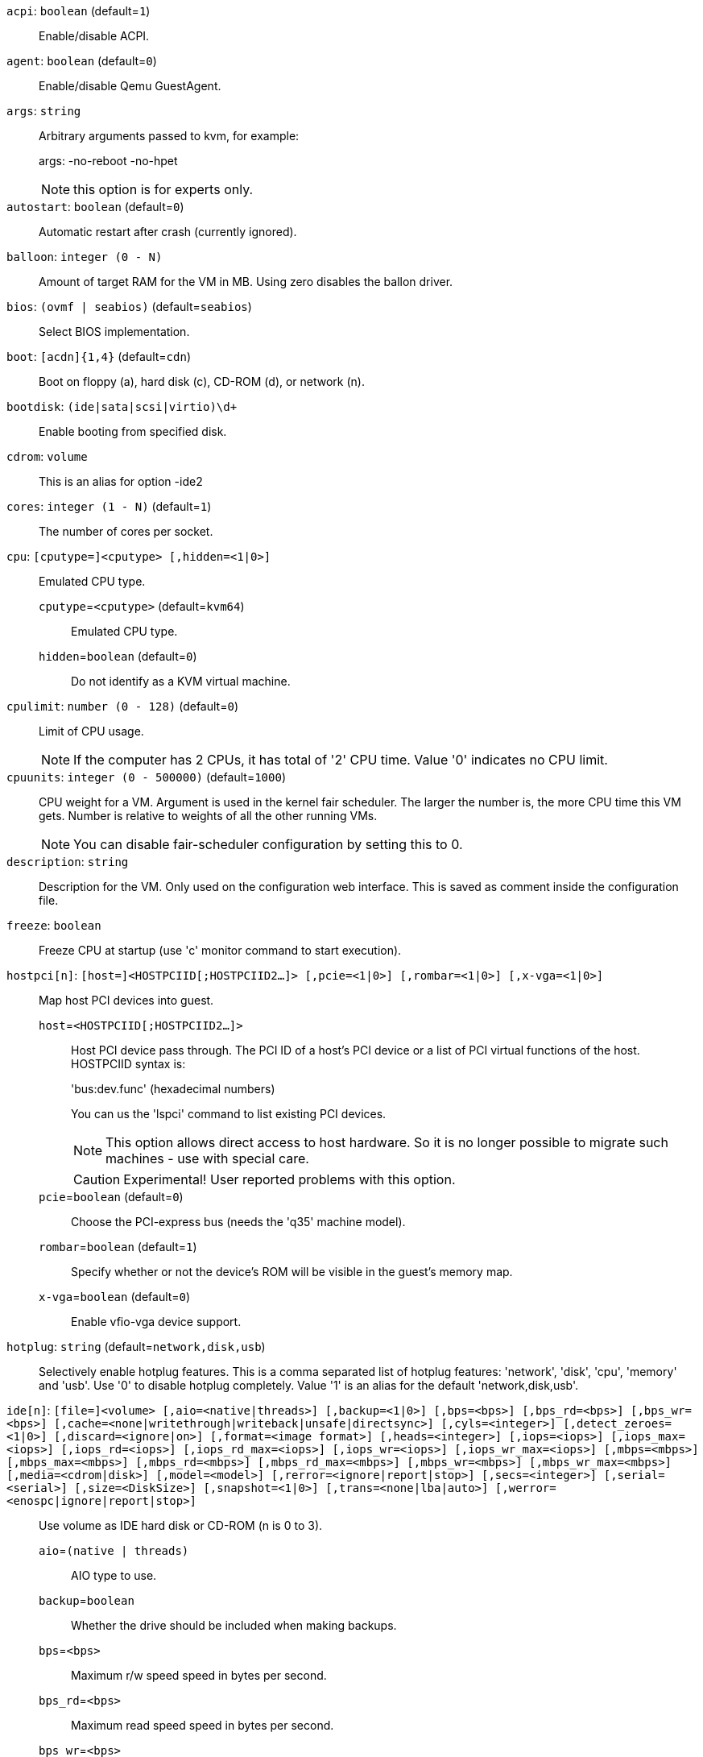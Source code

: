`acpi`: `boolean` (default=`1`)::

Enable/disable ACPI.

`agent`: `boolean` (default=`0`)::

Enable/disable Qemu GuestAgent.

`args`: `string` ::

Arbitrary arguments passed to kvm, for example:
+
args: -no-reboot -no-hpet
+
NOTE: this option is for experts only.

`autostart`: `boolean` (default=`0`)::

Automatic restart after crash (currently ignored).

`balloon`: `integer (0 - N)` ::

Amount of target RAM for the VM in MB. Using zero disables the ballon driver.

`bios`: `(ovmf | seabios)` (default=`seabios`)::

Select BIOS implementation.

`boot`: `[acdn]{1,4}` (default=`cdn`)::

Boot on floppy (a), hard disk (c), CD-ROM (d), or network (n).

`bootdisk`: `(ide|sata|scsi|virtio)\d+` ::

Enable booting from specified disk.

`cdrom`: `volume` ::

This is an alias for option -ide2

`cores`: `integer (1 - N)` (default=`1`)::

The number of cores per socket.

`cpu`: `[cputype=]<cputype> [,hidden=<1|0>]` ::

Emulated CPU type.

`cputype`=`<cputype>` (default=`kvm64`);;

Emulated CPU type.

`hidden`=`boolean` (default=`0`);;

Do not identify as a KVM virtual machine.

`cpulimit`: `number (0 - 128)` (default=`0`)::

Limit of CPU usage.
+
NOTE: If the computer has 2 CPUs, it has total of '2' CPU time. Value '0' indicates no CPU limit.

`cpuunits`: `integer (0 - 500000)` (default=`1000`)::

CPU weight for a VM. Argument is used in the kernel fair scheduler. The larger the number is, the more CPU time this VM gets. Number is relative to weights of all the other running VMs.
+
NOTE: You can disable fair-scheduler configuration by setting this to 0.

`description`: `string` ::

Description for the VM. Only used on the configuration web interface. This is saved as comment inside the configuration file.

`freeze`: `boolean` ::

Freeze CPU at startup (use 'c' monitor command to start execution).

`hostpci[n]`: `[host=]<HOSTPCIID[;HOSTPCIID2...]> [,pcie=<1|0>] [,rombar=<1|0>] [,x-vga=<1|0>]` ::

Map host PCI devices into guest.

`host`=`<HOSTPCIID[;HOSTPCIID2...]>` ;;

Host PCI device pass through. The PCI ID of a host's PCI device or a list 
of PCI virtual functions of the host. HOSTPCIID syntax is:
+
'bus:dev.func' (hexadecimal numbers)
+
You can us the 'lspci' command to list existing PCI devices.
+
NOTE: This option allows direct access to host hardware. So it is no longer 
possible to migrate such machines - use with special care.
+
CAUTION: Experimental! User reported problems with this option.

`pcie`=`boolean` (default=`0`);;

Choose the PCI-express bus (needs the 'q35' machine model).

`rombar`=`boolean` (default=`1`);;

Specify whether or not the device's ROM will be visible in the guest's memory map.

`x-vga`=`boolean` (default=`0`);;

Enable vfio-vga device support.

`hotplug`: `string` (default=`network,disk,usb`)::

Selectively enable hotplug features. This is a comma separated list of hotplug features: 'network', 'disk', 'cpu', 'memory' and 'usb'. Use '0' to disable hotplug completely. Value '1' is an alias for the default 'network,disk,usb'.

`ide[n]`: `[file=]<volume> [,aio=<native|threads>] [,backup=<1|0>] [,bps=<bps>] [,bps_rd=<bps>] [,bps_wr=<bps>] [,cache=<none|writethrough|writeback|unsafe|directsync>] [,cyls=<integer>] [,detect_zeroes=<1|0>] [,discard=<ignore|on>] [,format=<image format>] [,heads=<integer>] [,iops=<iops>] [,iops_max=<iops>] [,iops_rd=<iops>] [,iops_rd_max=<iops>] [,iops_wr=<iops>] [,iops_wr_max=<iops>] [,mbps=<mbps>] [,mbps_max=<mbps>] [,mbps_rd=<mbps>] [,mbps_rd_max=<mbps>] [,mbps_wr=<mbps>] [,mbps_wr_max=<mbps>] [,media=<cdrom|disk>] [,model=<model>] [,rerror=<ignore|report|stop>] [,secs=<integer>] [,serial=<serial>] [,size=<DiskSize>] [,snapshot=<1|0>] [,trans=<none|lba|auto>] [,werror=<enospc|ignore|report|stop>]` ::

Use volume as IDE hard disk or CD-ROM (n is 0 to 3).

`aio`=`(native | threads)` ;;

AIO type to use.

`backup`=`boolean` ;;

Whether the drive should be included when making backups.

`bps`=`<bps>` ;;

Maximum r/w speed speed in bytes per second.

`bps_rd`=`<bps>` ;;

Maximum read speed speed in bytes per second.

`bps_wr`=`<bps>` ;;

Maximum write speed speed in bytes per second.

`cache`=`(directsync | none | unsafe | writeback | writethrough)` ;;

The drive's cache mode

`cyls`=`integer` ;;

Force the drive's physical geometry to have a specific cylinder count.

`detect_zeroes`=`boolean` ;;

Controls whether to detect and try to optimize writes of zeroes.

`discard`=`(ignore | on)` ;;

Controls whether to pass discard/trim requests to the underlying storage.

`file`=`<volume>` ;;

The drive's backing volume.

`format`=`<image format>` ;;

The drive's backing file's data format.

`heads`=`integer` ;;

Force the drive's physical geometry to have a specific head count.

`iops`=`<iops>` ;;

Maximum r/w I/O speed in operations per second.

`iops_max`=`<iops>` ;;

Maximum unthrottled r/w I/O pool speed in operations per second.

`iops_rd`=`<iops>` ;;

Maximum read I/O speed in operations per second.

`iops_rd_max`=`<iops>` ;;

Maximum unthrottled read I/O pool speed in operations per second.

`iops_wr`=`<iops>` ;;

Maximum write I/O speed in operations per second.

`iops_wr_max`=`<iops>` ;;

Maximum unthrottled write I/O pool speed in operations per second.

`mbps`=`<mbps>` ;;

Maximum r/w speed speed in megabytes per second.

`mbps_max`=`<mbps>` ;;

Maximum unthrottled r/w pool speed in megabytes per second.

`mbps_rd`=`<mbps>` ;;

Maximum read speed speed in megabytes per second.

`mbps_rd_max`=`<mbps>` ;;

Maximum unthrottled read pool speed in megabytes per second.

`mbps_wr`=`<mbps>` ;;

Maximum write speed speed in megabytes per second.

`mbps_wr_max`=`<mbps>` ;;

Maximum unthrottled write pool speed in megabytes per second.

`media`=`(cdrom | disk)` (default=`disk`);;

The drive's media type.

`model`=`<model>` ;;

The drive's reported model name, url-encoded, up to 40 bytes long.

`rerror`=`(ignore | report | stop)` ;;

Read error action.

`secs`=`integer` ;;

Force the drive's physical geometry to have a specific sector count.

`serial`=`<serial>` ;;

The drive's reported serial number, url-encoded, up to 20 bytes long.

`size`=`<DiskSize>` ;;

Disk size. This is purely informational and has no effect.

`snapshot`=`boolean` ;;

Whether the drive should be included when making snapshots.

`trans`=`(auto | lba | none)` ;;

Force disk geometry bios translation mode.

`werror`=`(enospc | ignore | report | stop)` ;;

Write error action.

`keyboard`: `(da | de | de-ch | en-gb | en-us | es | fi | fr | fr-be | fr-ca | fr-ch | hu | is | it | ja | lt | mk | nl | no | pl | pt | pt-br | sl | sv | tr)` (default=`en-us`)::

Keybord layout for vnc server. Default is read from the '/etc/pve/datacenter.conf' configuration file.

`kvm`: `boolean` (default=`1`)::

Enable/disable KVM hardware virtualization.

`localtime`: `boolean` ::

Set the real time clock to local time. This is enabled by default if ostype indicates a Microsoft OS.

`lock`: `(backup | migrate | rollback | snapshot)` ::

Lock/unlock the VM.

`machine`: `(pc|pc(-i440fx)?-\d+\.\d+(\.pxe)?|q35|pc-q35-\d+\.\d+(\.pxe)?)` ::

Specific the Qemu machine type.

`memory`: `integer (16 - N)` (default=`512`)::

Amount of RAM for the VM in MB. This is the maximum available memory when you use the balloon device.

`migrate_downtime`: `number (0 - N)` (default=`0.1`)::

Set maximum tolerated downtime (in seconds) for migrations.

`migrate_speed`: `integer (0 - N)` (default=`0`)::

Set maximum speed (in MB/s) for migrations. Value 0 is no limit.

`name`: `string` ::

Set a name for the VM. Only used on the configuration web interface.

`net[n]`: `[model=]<model> [,bridge=<bridge>] [,firewall=<1|0>] [,link_down=<1|0>] [,macaddr=<XX:XX:XX:XX:XX:XX>] [,queues=<integer>] [,rate=<number>] [,tag=<integer>] [,trunks=<vlanid[;vlanid...]>] [,<model>=<macaddr>]` ::

Specify network devices.

`bridge`=`<bridge>` ;;

Bridge to attach the network device to. The Proxmox VE standard bridge
is called 'vmbr0'.
+
If you do not specify a bridge, we create a kvm user (NATed) network
device, which provides DHCP and DNS services. The following addresses
are used:
+
 10.0.2.2   Gateway
 10.0.2.3   DNS Server
 10.0.2.4   SMB Server
+
The DHCP server assign addresses to the guest starting from 10.0.2.15.

`firewall`=`boolean` ;;

Whether this interface should be protected by the firewall.

`link_down`=`boolean` ;;

Whether this interface should be disconnected (like pulling the plug).

`macaddr`=`<XX:XX:XX:XX:XX:XX>` ;;

MAC address. That address must be unique withing your network. This is automatically generated if not specified.

`model`=`<model>` ;;

Network Card Model. The 'virtio' model provides the best performance with very low CPU overhead. If your guest does not support this driver, it is usually best to use 'e1000'.

`queues`=`integer (0 - 16)` ;;

Number of packet queues to be used on the device.

`rate`=`number (0 - N)` ;;

Rate limit in mbps (megabytes per second) as floating point number.

`tag`=`integer (1 - 4094)` ;;

VLAN tag to apply to packets on this interface.

`trunks`=`<vlanid[;vlanid...]>` ;;

VLAN trunks to pass through this interface.

`numa`: `boolean` (default=`0`)::

Enable/disable NUMA.

`numa[n]`: `cpus=<id[-id];...> [,hostnodes=<id[-id];...>] [,memory=<number>] [,policy=<preferred|bind|interleave>]` ::

NUMA topology.

`cpus`=`<id[-id];...>` ;;

CPUs accessing this NUMA node.

`hostnodes`=`<id[-id];...>` ;;

Host NUMA nodes to use.

`memory`=`number` ;;

Amount of memory this NUMA node provides.

`policy`=`(bind | interleave | preferred)` ;;

NUMA allocation policy.

`onboot`: `boolean` (default=`0`)::

Specifies whether a VM will be started during system bootup.

`ostype`: `(l24 | l26 | other | solaris | w2k | w2k3 | w2k8 | win7 | win8 | wvista | wxp)` ::

Specify guest operating system. This is used to enable special
optimization/features for specific operating systems:
+
[horizontal]
other;; unspecified OS
wxp;; Microsoft Windows XP
w2k;; Microsoft Windows 2000
w2k3;; Microsoft Windows 2003
w2k8;; Microsoft Windows 2008
wvista;; Microsoft Windows Vista
win7;; Microsoft Windows 7
win8;; Microsoft Windows 8/2012
l24;; Linux 2.4 Kernel
l26;; Linux 2.6/3.X Kernel
solaris;; Solaris/OpenSolaris/OpenIndiania kernel

`parallel[n]`: `/dev/parport\d+|/dev/usb/lp\d+` ::

Map host parallel devices (n is 0 to 2).
+
NOTE: This option allows direct access to host hardware. So it is no longer possible to migrate such machines - use with special care.
+
CAUTION: Experimental! User reported problems with this option.

`protection`: `boolean` (default=`0`)::

Sets the protection flag of the VM. This will disable the remove VM and remove disk operations.

`reboot`: `boolean` (default=`1`)::

Allow reboot. If set to '0' the VM exit on reboot.

`sata[n]`: `[file=]<volume> [,aio=<native|threads>] [,backup=<1|0>] [,bps=<bps>] [,bps_rd=<bps>] [,bps_wr=<bps>] [,cache=<none|writethrough|writeback|unsafe|directsync>] [,cyls=<integer>] [,detect_zeroes=<1|0>] [,discard=<ignore|on>] [,format=<image format>] [,heads=<integer>] [,iops=<iops>] [,iops_max=<iops>] [,iops_rd=<iops>] [,iops_rd_max=<iops>] [,iops_wr=<iops>] [,iops_wr_max=<iops>] [,mbps=<mbps>] [,mbps_max=<mbps>] [,mbps_rd=<mbps>] [,mbps_rd_max=<mbps>] [,mbps_wr=<mbps>] [,mbps_wr_max=<mbps>] [,media=<cdrom|disk>] [,rerror=<ignore|report|stop>] [,secs=<integer>] [,serial=<serial>] [,size=<DiskSize>] [,snapshot=<1|0>] [,trans=<none|lba|auto>] [,werror=<enospc|ignore|report|stop>]` ::

Use volume as SATA hard disk or CD-ROM (n is 0 to 5).

`aio`=`(native | threads)` ;;

AIO type to use.

`backup`=`boolean` ;;

Whether the drive should be included when making backups.

`bps`=`<bps>` ;;

Maximum r/w speed speed in bytes per second.

`bps_rd`=`<bps>` ;;

Maximum read speed speed in bytes per second.

`bps_wr`=`<bps>` ;;

Maximum write speed speed in bytes per second.

`cache`=`(directsync | none | unsafe | writeback | writethrough)` ;;

The drive's cache mode

`cyls`=`integer` ;;

Force the drive's physical geometry to have a specific cylinder count.

`detect_zeroes`=`boolean` ;;

Controls whether to detect and try to optimize writes of zeroes.

`discard`=`(ignore | on)` ;;

Controls whether to pass discard/trim requests to the underlying storage.

`file`=`<volume>` ;;

The drive's backing volume.

`format`=`<image format>` ;;

The drive's backing file's data format.

`heads`=`integer` ;;

Force the drive's physical geometry to have a specific head count.

`iops`=`<iops>` ;;

Maximum r/w I/O speed in operations per second.

`iops_max`=`<iops>` ;;

Maximum unthrottled r/w I/O pool speed in operations per second.

`iops_rd`=`<iops>` ;;

Maximum read I/O speed in operations per second.

`iops_rd_max`=`<iops>` ;;

Maximum unthrottled read I/O pool speed in operations per second.

`iops_wr`=`<iops>` ;;

Maximum write I/O speed in operations per second.

`iops_wr_max`=`<iops>` ;;

Maximum unthrottled write I/O pool speed in operations per second.

`mbps`=`<mbps>` ;;

Maximum r/w speed speed in megabytes per second.

`mbps_max`=`<mbps>` ;;

Maximum unthrottled r/w pool speed in megabytes per second.

`mbps_rd`=`<mbps>` ;;

Maximum read speed speed in megabytes per second.

`mbps_rd_max`=`<mbps>` ;;

Maximum unthrottled read pool speed in megabytes per second.

`mbps_wr`=`<mbps>` ;;

Maximum write speed speed in megabytes per second.

`mbps_wr_max`=`<mbps>` ;;

Maximum unthrottled write pool speed in megabytes per second.

`media`=`(cdrom | disk)` (default=`disk`);;

The drive's media type.

`rerror`=`(ignore | report | stop)` ;;

Read error action.

`secs`=`integer` ;;

Force the drive's physical geometry to have a specific sector count.

`serial`=`<serial>` ;;

The drive's reported serial number, url-encoded, up to 20 bytes long.

`size`=`<DiskSize>` ;;

Disk size. This is purely informational and has no effect.

`snapshot`=`boolean` ;;

Whether the drive should be included when making snapshots.

`trans`=`(auto | lba | none)` ;;

Force disk geometry bios translation mode.

`werror`=`(enospc | ignore | report | stop)` ;;

Write error action.

`scsi[n]`: `[file=]<volume> [,aio=<native|threads>] [,backup=<1|0>] [,bps=<bps>] [,bps_rd=<bps>] [,bps_wr=<bps>] [,cache=<none|writethrough|writeback|unsafe|directsync>] [,cyls=<integer>] [,detect_zeroes=<1|0>] [,discard=<ignore|on>] [,format=<image format>] [,heads=<integer>] [,iops=<iops>] [,iops_max=<iops>] [,iops_rd=<iops>] [,iops_rd_max=<iops>] [,iops_wr=<iops>] [,iops_wr_max=<iops>] [,iothread=<1|0>] [,mbps=<mbps>] [,mbps_max=<mbps>] [,mbps_rd=<mbps>] [,mbps_rd_max=<mbps>] [,mbps_wr=<mbps>] [,mbps_wr_max=<mbps>] [,media=<cdrom|disk>] [,queues=<integer>] [,secs=<integer>] [,serial=<serial>] [,size=<DiskSize>] [,snapshot=<1|0>] [,trans=<none|lba|auto>] [,werror=<enospc|ignore|report|stop>]` ::

Use volume as SCSI hard disk or CD-ROM (n is 0 to 13).

`aio`=`(native | threads)` ;;

AIO type to use.

`backup`=`boolean` ;;

Whether the drive should be included when making backups.

`bps`=`<bps>` ;;

Maximum r/w speed speed in bytes per second.

`bps_rd`=`<bps>` ;;

Maximum read speed speed in bytes per second.

`bps_wr`=`<bps>` ;;

Maximum write speed speed in bytes per second.

`cache`=`(directsync | none | unsafe | writeback | writethrough)` ;;

The drive's cache mode

`cyls`=`integer` ;;

Force the drive's physical geometry to have a specific cylinder count.

`detect_zeroes`=`boolean` ;;

Controls whether to detect and try to optimize writes of zeroes.

`discard`=`(ignore | on)` ;;

Controls whether to pass discard/trim requests to the underlying storage.

`file`=`<volume>` ;;

The drive's backing volume.

`format`=`<image format>` ;;

The drive's backing file's data format.

`heads`=`integer` ;;

Force the drive's physical geometry to have a specific head count.

`iops`=`<iops>` ;;

Maximum r/w I/O speed in operations per second.

`iops_max`=`<iops>` ;;

Maximum unthrottled r/w I/O pool speed in operations per second.

`iops_rd`=`<iops>` ;;

Maximum read I/O speed in operations per second.

`iops_rd_max`=`<iops>` ;;

Maximum unthrottled read I/O pool speed in operations per second.

`iops_wr`=`<iops>` ;;

Maximum write I/O speed in operations per second.

`iops_wr_max`=`<iops>` ;;

Maximum unthrottled write I/O pool speed in operations per second.

`iothread`=`boolean` ;;

Whether to use iothreads for this drive

`mbps`=`<mbps>` ;;

Maximum r/w speed speed in megabytes per second.

`mbps_max`=`<mbps>` ;;

Maximum unthrottled r/w pool speed in megabytes per second.

`mbps_rd`=`<mbps>` ;;

Maximum read speed speed in megabytes per second.

`mbps_rd_max`=`<mbps>` ;;

Maximum unthrottled read pool speed in megabytes per second.

`mbps_wr`=`<mbps>` ;;

Maximum write speed speed in megabytes per second.

`mbps_wr_max`=`<mbps>` ;;

Maximum unthrottled write pool speed in megabytes per second.

`media`=`(cdrom | disk)` (default=`disk`);;

The drive's media type.

`queues`=`integer (2 - N)` ;;

Number of queues.

`secs`=`integer` ;;

Force the drive's physical geometry to have a specific sector count.

`serial`=`<serial>` ;;

The drive's reported serial number, url-encoded, up to 20 bytes long.

`size`=`<DiskSize>` ;;

Disk size. This is purely informational and has no effect.

`snapshot`=`boolean` ;;

Whether the drive should be included when making snapshots.

`trans`=`(auto | lba | none)` ;;

Force disk geometry bios translation mode.

`werror`=`(enospc | ignore | report | stop)` ;;

Write error action.

`scsihw`: `(lsi | lsi53c810 | megasas | pvscsi | virtio-scsi-pci | virtio-scsi-single)` (default=`lsi`)::

SCSI controller model

`serial[n]`: `(/dev/.+|socket)` ::

+
Create a serial device inside the VM (n is 0 to 3), and pass through a
host serial device (i.e. /dev/ttyS0), or create a unix socket on the
host side (use 'qm terminal' to open a terminal connection).
+
NOTE: If you pass through a host serial device, it is no longer possible to migrate such machines - use with special care.
+
CAUTION: Experimental! User reported problems with this option.

`shares`: `integer (0 - 50000)` (default=`1000`)::

Amount of memory shares for auto-ballooning. The larger the number is, the more memory this VM gets. Number is relative to weights of all other running VMs. Using zero disables auto-ballooning

`smbios1`: `[family=<string>] [,manufacturer=<string>] [,product=<string>] [,serial=<string>] [,sku=<string>] [,uuid=<UUID>] [,version=<string>]` ::

Specify SMBIOS type 1 fields.

`family`=`<string>` ;;

Set SMBIOS1 family string.

`manufacturer`=`<string>` ;;

Set SMBIOS1 manufacturer.

`product`=`<string>` ;;

Set SMBIOS1 product ID.

`serial`=`<string>` ;;

Set SMBIOS1 serial number.

`sku`=`<string>` ;;

Set SMBIOS1 SKU string.

`uuid`=`<UUID>` ;;

Set SMBIOS1 UUID.

`version`=`<string>` ;;

Set SMBIOS1 version.

`smp`: `integer (1 - N)` (default=`1`)::

The number of CPUs. Please use option -sockets instead.

`sockets`: `integer (1 - N)` (default=`1`)::

The number of CPU sockets.

`startdate`: `(now | YYYY-MM-DD | YYYY-MM-DDTHH:MM:SS)` (default=`now`)::

Set the initial date of the real time clock. Valid format for date are: 'now' or '2006-06-17T16:01:21' or '2006-06-17'.

`startup`: `[[order=]\d+] [,up=\d+] [,down=\d+] ` ::

Startup and shutdown behavior. Order is a non-negative number defining the general startup order. Shutdown in done with reverse ordering. Additionally you can set the 'up' or 'down' delay in seconds, which specifies a delay to wait before the next VM is started or stopped.

`tablet`: `boolean` (default=`1`)::

Enable/disable the USB tablet device. This device is usually needed to allow absolute mouse positioning with VNC. Else the mouse runs out of sync with normal VNC clients. If you're running lots of console-only guests on one host, you may consider disabling this to save some context switches. This is turned off by default if you use spice (-vga=qxl).

`tdf`: `boolean` (default=`0`)::

Enable/disable time drift fix.

`template`: `boolean` (default=`0`)::

Enable/disable Template.

`unused[n]`: `string` ::

Reference to unused volumes. This is used internally, and should not be modified manually.

`usb[n]`: `[host=]<HOSTUSBDEVICE|spice> [,usb3=<1|0>]` ::

Configure an USB device (n is 0 to 4).

`host`=`<HOSTUSBDEVICE|spice>` ;;

The Host USB device or port or the value 'spice'. HOSTUSBDEVICE syntax is:
+
 'bus-port(.port)*' (decimal numbers) or
 'vendor_id:product_id' (hexadeciaml numbers) or
 'spice'
+
You can use the 'lsusb -t' command to list existing usb devices.
+
NOTE: This option allows direct access to host hardware. So it is no longer possible to migrate such machines - use with special care.
+
The value 'spice' can be used to add a usb redirection devices for spice.

`usb3`=`boolean` (default=`0`);;

Specifies whether if given host option is a USB3 device or port (this does currently not work reliably with spice redirection and is then ignored).

`vcpus`: `integer (1 - N)` (default=`0`)::

Number of hotplugged vcpus.

`vga`: `(cirrus | qxl | qxl2 | qxl3 | qxl4 | serial0 | serial1 | serial2 | serial3 | std | vmware)` ::

Select the VGA type. If you want to use high resolution modes (>= 1280x1024x16) then you should use the options 'std' or 'vmware'. Default is 'std' for win8/win7/w2k8, and 'cirrus' for other OS types. The 'qxl' option enables the SPICE display sever. For win* OS you can select how many independent displays you want, Linux guests can add displays them self. You can also run without any graphic card, using a serial device as terminal.

`virtio[n]`: `[file=]<volume> [,aio=<native|threads>] [,backup=<1|0>] [,bps=<bps>] [,bps_rd=<bps>] [,bps_wr=<bps>] [,cache=<none|writethrough|writeback|unsafe|directsync>] [,cyls=<integer>] [,detect_zeroes=<1|0>] [,discard=<ignore|on>] [,format=<image format>] [,heads=<integer>] [,iops=<iops>] [,iops_max=<iops>] [,iops_rd=<iops>] [,iops_rd_max=<iops>] [,iops_wr=<iops>] [,iops_wr_max=<iops>] [,iothread=<1|0>] [,mbps=<mbps>] [,mbps_max=<mbps>] [,mbps_rd=<mbps>] [,mbps_rd_max=<mbps>] [,mbps_wr=<mbps>] [,mbps_wr_max=<mbps>] [,media=<cdrom|disk>] [,rerror=<ignore|report|stop>] [,secs=<integer>] [,serial=<serial>] [,size=<DiskSize>] [,snapshot=<1|0>] [,trans=<none|lba|auto>] [,werror=<enospc|ignore|report|stop>]` ::

Use volume as VIRTIO hard disk (n is 0 to 15).

`aio`=`(native | threads)` ;;

AIO type to use.

`backup`=`boolean` ;;

Whether the drive should be included when making backups.

`bps`=`<bps>` ;;

Maximum r/w speed speed in bytes per second.

`bps_rd`=`<bps>` ;;

Maximum read speed speed in bytes per second.

`bps_wr`=`<bps>` ;;

Maximum write speed speed in bytes per second.

`cache`=`(directsync | none | unsafe | writeback | writethrough)` ;;

The drive's cache mode

`cyls`=`integer` ;;

Force the drive's physical geometry to have a specific cylinder count.

`detect_zeroes`=`boolean` ;;

Controls whether to detect and try to optimize writes of zeroes.

`discard`=`(ignore | on)` ;;

Controls whether to pass discard/trim requests to the underlying storage.

`file`=`<volume>` ;;

The drive's backing volume.

`format`=`<image format>` ;;

The drive's backing file's data format.

`heads`=`integer` ;;

Force the drive's physical geometry to have a specific head count.

`iops`=`<iops>` ;;

Maximum r/w I/O speed in operations per second.

`iops_max`=`<iops>` ;;

Maximum unthrottled r/w I/O pool speed in operations per second.

`iops_rd`=`<iops>` ;;

Maximum read I/O speed in operations per second.

`iops_rd_max`=`<iops>` ;;

Maximum unthrottled read I/O pool speed in operations per second.

`iops_wr`=`<iops>` ;;

Maximum write I/O speed in operations per second.

`iops_wr_max`=`<iops>` ;;

Maximum unthrottled write I/O pool speed in operations per second.

`iothread`=`boolean` ;;

Whether to use iothreads for this drive

`mbps`=`<mbps>` ;;

Maximum r/w speed speed in megabytes per second.

`mbps_max`=`<mbps>` ;;

Maximum unthrottled r/w pool speed in megabytes per second.

`mbps_rd`=`<mbps>` ;;

Maximum read speed speed in megabytes per second.

`mbps_rd_max`=`<mbps>` ;;

Maximum unthrottled read pool speed in megabytes per second.

`mbps_wr`=`<mbps>` ;;

Maximum write speed speed in megabytes per second.

`mbps_wr_max`=`<mbps>` ;;

Maximum unthrottled write pool speed in megabytes per second.

`media`=`(cdrom | disk)` (default=`disk`);;

The drive's media type.

`rerror`=`(ignore | report | stop)` ;;

Read error action.

`secs`=`integer` ;;

Force the drive's physical geometry to have a specific sector count.

`serial`=`<serial>` ;;

The drive's reported serial number, url-encoded, up to 20 bytes long.

`size`=`<DiskSize>` ;;

Disk size. This is purely informational and has no effect.

`snapshot`=`boolean` ;;

Whether the drive should be included when making snapshots.

`trans`=`(auto | lba | none)` ;;

Force disk geometry bios translation mode.

`werror`=`(enospc | ignore | report | stop)` ;;

Write error action.

`watchdog`: `[[model=]<i6300esb|ib700>] [,action=<reset|shutdown|poweroff|pause|debug|none>]` ::

Create a virtual hardware watchdog device. Once enabled (by a guest action), the watchdog must be periodically polled by an agent inside the guest or else the watchdog will reset the guest (or execute the respective action specified)

`action`=`(debug | none | pause | poweroff | reset | shutdown)` ;;

The action to perform if after activation the guest fails to poll the watchdog in time.

`model`=`(i6300esb | ib700)` (default=`i6300esb`);;

Watchdog type to emulate.

